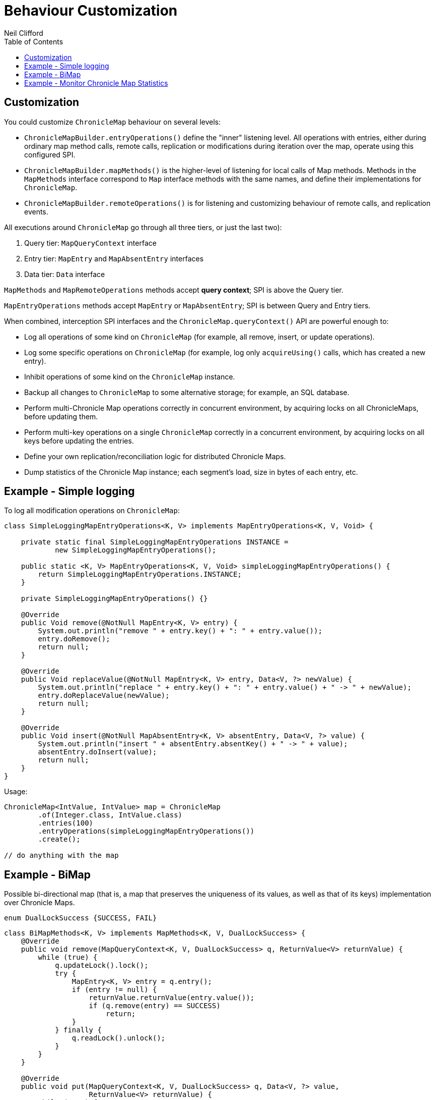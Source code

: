 = Behaviour Customization
Neil Clifford
:toc: macro
:toclevels: 2
:css-signature: demo
:toc-placement: macro
:icons: font

toc::[]

== Customization

You could customize `ChronicleMap` behaviour on several levels:

 - `ChronicleMapBuilder.entryOperations()` define the "inner" listening level. All operations with
 entries, either during ordinary map method calls, remote calls, replication or modifications during
 iteration over the map, operate using this configured SPI.

 - `ChronicleMapBuilder.mapMethods()` is the higher-level of listening for local calls of Map
 methods. Methods in the `MapMethods` interface correspond to `Map` interface methods with the same
 names, and define their implementations for `ChronicleMap`.

 - `ChronicleMapBuilder.remoteOperations()` is for listening and customizing behaviour of remote
 calls, and replication events.

All executions around `ChronicleMap` go through all three tiers, or just the last two):

 1. Query tier: `MapQueryContext` interface
 2. Entry tier: `MapEntry` and `MapAbsentEntry` interfaces
 3. Data tier: `Data` interface

`MapMethods` and `MapRemoteOperations` methods accept *query context*; SPI is above
the Query tier.

`MapEntryOperations` methods accept `MapEntry` or `MapAbsentEntry`; SPI is between Query and Entry tiers.

When combined, interception SPI interfaces and the `ChronicleMap.queryContext()` API are powerful enough to:

 - Log all operations of some kind on `ChronicleMap` (for example, all remove, insert, or update operations).
 - Log some specific operations on `ChronicleMap` (for example, log only `acquireUsing()` calls, which has created a new entry).
 - Inhibit operations of some kind on the `ChronicleMap` instance.
 - Backup all changes to `ChronicleMap` to some alternative storage; for example, an SQL database.
 - Perform multi-Chronicle Map operations correctly in concurrent environment, by acquiring locks on
 all ChronicleMaps, before updating them.
 - Perform multi-key operations on a single `ChronicleMap` correctly in a concurrent environment, by acquiring locks on all keys before updating the entries.
 - Define your own replication/reconciliation logic for distributed Chronicle Maps.
 - Dump statistics of the Chronicle Map instance; each segment's load, size in bytes of each
 entry, etc.

== Example - Simple logging

To log all modification operations on `ChronicleMap`:

```java
class SimpleLoggingMapEntryOperations<K, V> implements MapEntryOperations<K, V, Void> {

    private static final SimpleLoggingMapEntryOperations INSTANCE =
            new SimpleLoggingMapEntryOperations();

    public static <K, V> MapEntryOperations<K, V, Void> simpleLoggingMapEntryOperations() {
        return SimpleLoggingMapEntryOperations.INSTANCE;
    }

    private SimpleLoggingMapEntryOperations() {}

    @Override
    public Void remove(@NotNull MapEntry<K, V> entry) {
        System.out.println("remove " + entry.key() + ": " + entry.value());
        entry.doRemove();
        return null;
    }

    @Override
    public Void replaceValue(@NotNull MapEntry<K, V> entry, Data<V, ?> newValue) {
        System.out.println("replace " + entry.key() + ": " + entry.value() + " -> " + newValue);
        entry.doReplaceValue(newValue);
        return null;
    }

    @Override
    public Void insert(@NotNull MapAbsentEntry<K, V> absentEntry, Data<V, ?> value) {
        System.out.println("insert " + absentEntry.absentKey() + " -> " + value);
        absentEntry.doInsert(value);
        return null;
    }
}
```

Usage:

```java
ChronicleMap<IntValue, IntValue> map = ChronicleMap
        .of(Integer.class, IntValue.class)
        .entries(100)
        .entryOperations(simpleLoggingMapEntryOperations())
        .create();

// do anything with the map
```

== Example - BiMap

Possible bi-directional map (that is, a map that preserves the uniqueness of its values, as well
as that of its keys) implementation over Chronicle Maps.

```java
enum DualLockSuccess {SUCCESS, FAIL}
```

```java
class BiMapMethods<K, V> implements MapMethods<K, V, DualLockSuccess> {
    @Override
    public void remove(MapQueryContext<K, V, DualLockSuccess> q, ReturnValue<V> returnValue) {
        while (true) {
            q.updateLock().lock();
            try {
                MapEntry<K, V> entry = q.entry();
                if (entry != null) {
                    returnValue.returnValue(entry.value());
                    if (q.remove(entry) == SUCCESS)
                        return;
                }
            } finally {
                q.readLock().unlock();
            }
        }
    }

    @Override
    public void put(MapQueryContext<K, V, DualLockSuccess> q, Data<V, ?> value,
                    ReturnValue<V> returnValue) {
        while (true) {
            q.updateLock().lock();
            try {
                MapEntry<K, V> entry = q.entry();
                if (entry != null) {
                    throw new IllegalStateException();
                } else {
                    if (q.insert(q.absentEntry(), value) == SUCCESS)
                        return;
                }
            } finally {
                q.readLock().unlock();
            }
        }
    }

    @Override
    public void putIfAbsent(MapQueryContext<K, V, DualLockSuccess> q, Data<V, ?> value,
                            ReturnValue<V> returnValue) {
        while (true) {
            try {
                if (q.readLock().tryLock()) {
                    MapEntry<?, V> entry = q.entry();
                    if (entry != null) {
                        returnValue.returnValue(entry.value());
                        return;
                    }
                    // Key is absent
                    q.readLock().unlock();
                }
                q.updateLock().lock();
                MapEntry<?, V> entry = q.entry();
                if (entry != null) {
                    returnValue.returnValue(entry.value());
                    return;
                }
                // Key is absent
                if (q.insert(q.absentEntry(), value) == SUCCESS)
                    return;
            } finally {
                q.readLock().unlock();
            }
        }
    }

    @Override
    public boolean remove(MapQueryContext<K, V, DualLockSuccess> q, Data<V, ?> value) {
        while (true) {
            q.updateLock().lock();
            MapEntry<K, V> entry = q.entry();
            try {
                if (entry != null && bytesEquivalent(entry.value(), value)) {
                    if (q.remove(entry) == SUCCESS) {
                        return true;
                    } else {
                        //noinspection UnnecessaryContinue
                        continue;
                    }
                } else {
                    return false;
                }
            } finally {
                q.readLock().unlock();
            }
        }
    }

    @Override
    public void acquireUsing(MapQueryContext<K, V, DualLockSuccess> q,
                             ReturnValue<V> returnValue) {
        throw new UnsupportedOperationException();
    }

    @Override
    public void replace(MapQueryContext<K, V, DualLockSuccess> q, Data<V, ?> value,
                        ReturnValue<V> returnValue) {
        throw new UnsupportedOperationException();
    }

    @Override
    public boolean replace(MapQueryContext<K, V, DualLockSuccess> q, Data<V, ?> oldValue,
                           Data<V, ?> newValue) {
        throw new UnsupportedOperationException();
    }

    @Override
    public void compute(MapQueryContext<K, V, DualLockSuccess> q,
                        BiFunction<? super K, ? super V, ? extends V> remappingFunction,
                        ReturnValue<V> returnValue) {
        throw new UnsupportedOperationException();
    }

    @Override
    public void merge(MapQueryContext<K, V, DualLockSuccess> q, Data<V, ?> value,
                      BiFunction<? super V, ? super V, ? extends V> remappingFunction,
                      ReturnValue<V> returnValue) {
        throw new UnsupportedOperationException();
    }
}
```

```java
class BiMapEntryOperations<K, V> implements MapEntryOperations<K, V, DualLockSuccess> {
    ChronicleMap<V, K> reverse;

    public void setReverse(ChronicleMap<V, K> reverse) {
        this.reverse = reverse;
    }

    @Override
    public DualLockSuccess remove(@NotNull MapEntry<K, V> entry) {
        try (ExternalMapQueryContext<V, K, ?> rq = reverse.queryContext(entry.value())) {
            if (!rq.updateLock().tryLock()) {
                if (entry.context() instanceof MapQueryContext)
                    return FAIL;
                throw new IllegalStateException("Concurrent modifications to reverse map " +
                        "during remove during iteration");
            }
            MapEntry<V, K> reverseEntry = rq.entry();
            if (reverseEntry != null) {
                entry.doRemove();
                reverseEntry.doRemove();
                return SUCCESS;
            } else {
                throw new IllegalStateException(entry.key() + " maps to " + entry.value() +
                        ", but in the reverse map this value is absent");
            }
        }
    }

    @Override
    public DualLockSuccess replaceValue(@NotNull MapEntry<K, V> entry, Data<V, ?> newValue) {
        throw new UnsupportedOperationException();
    }

    @Override
    public DualLockSuccess insert(@NotNull MapAbsentEntry<K, V> absentEntry,
                                  Data<V, ?> value) {
        try (ExternalMapQueryContext<V, K, ?> rq = reverse.queryContext(value)) {
            if (!rq.updateLock().tryLock())
                return FAIL;
            MapAbsentEntry<V, K> reverseAbsentEntry = rq.absentEntry();
            if (reverseAbsentEntry != null) {
                absentEntry.doInsert(value);
                reverseAbsentEntry.doInsert(absentEntry.absentKey());
                return SUCCESS;
            } else {
                Data<K, ?> reverseKey = rq.entry().value();
                if (reverseKey.equals(absentEntry.absentKey())) {
                    // recover
                    absentEntry.doInsert(value);
                    return SUCCESS;
                }
                throw new IllegalArgumentException("Try to associate " +
                        absentEntry.absentKey() + " with " + value + ", but in the reverse " +
                        "map this value already maps to " + reverseKey);
            }
        }
    }
}
```

Usage:

```java
BiMapEntryOperations<Integer, CharSequence> biMapOps1 = new BiMapEntryOperations<>();
ChronicleMap<Integer, CharSequence> map1 = ChronicleMapBuilder
        .of(Integer.class, CharSequence.class)
        .name("direct-bimap")
        .entries(100)
        .actualSegments(1)
        .averageValueSize(10)
        .entryOperations(biMapOps1)
        .mapMethods(new BiMapMethods<>())
        .create();

BiMapEntryOperations<CharSequence, Integer> biMapOps2 = new BiMapEntryOperations<>();
ChronicleMap<CharSequence, Integer> map2 = ChronicleMapBuilder
        .of(CharSequence.class, Integer.class)
        .name("reverse-bimap")
        .entries(100)
        .actualSegments(1)
        .averageKeySize(10)
        .entryOperations(biMapOps2)
        .mapMethods(new BiMapMethods<>())
        .create();

biMapOps1.setReverse(map2);
biMapOps2.setReverse(map1);

map1.put(1, "1");
System.out.println(map2.get("1"));
```

== Example - Monitor Chronicle Map Statistics

```java
    public static <K, V> void printMapStats(ChronicleMap<K, V> map) {
        for (int i = 0; i < map.segments(); i++) {
            try (MapSegmentContext<K, V, ?> c = map.segmentContext(i)) {
                System.out.printf("segment %d contains %d entries\n", i, c.size());
                c.forEachSegmentEntry(e -> System.out.printf("%s, %d bytes -> %s, %d bytes\n",
                        e.key(), e.key().size(), e.value(), e.value().size()));
            }
        }
    }
```

'''
<<CM_Tutorial.adoc#,Back to Tutorial>>

